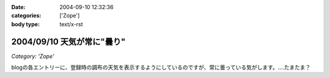 :date: 2004-09-10 12:32:36
:categories: ['Zope']
:body type: text/x-rst

===========================
2004/09/10 天気が常に"曇り"
===========================

*Category: 'Zope'*

blogの各エントリーに、登録時の調布の天気を表示するようにしているのですが、常に曇っている気がします。‥‥たまたま？



.. :extend type: text/plain
.. :extend:
